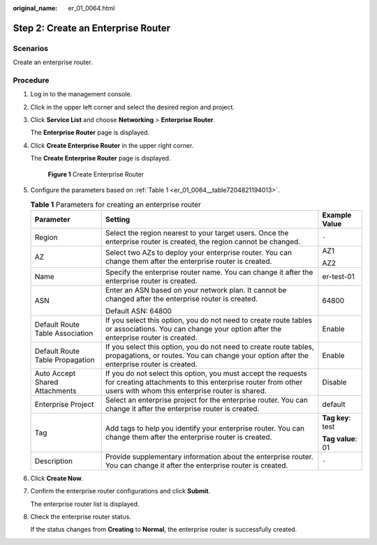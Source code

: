 :original_name: er_01_0064.html

.. _er_01_0064:

Step 2: Create an Enterprise Router
===================================

Scenarios
---------

Create an enterprise router.

Procedure
---------

#. Log in to the management console.

#. Click |image1| in the upper left corner and select the desired region and project.

#. Click **Service List** and choose **Networking** > **Enterprise Router**.

   The **Enterprise Router** page is displayed.

#. Click **Create Enterprise Router** in the upper right corner.

   The **Create Enterprise Router** page is displayed.


   .. figure:: /_static/images/en-us_image_0000001675058246.png
      :alt: **Figure 1** Create Enterprise Router

      **Figure 1** Create Enterprise Router

#. Configure the parameters based on :ref:`Table 1 <er_01_0064__table7204821194013>`.

   .. _er_01_0064__table7204821194013:

   .. table:: **Table 1** Parameters for creating an enterprise router

      +---------------------------------+--------------------------------------------------------------------------------------------------------------------------------------------------------------------------------+-----------------------+
      | Parameter                       | Setting                                                                                                                                                                        | Example Value         |
      +=================================+================================================================================================================================================================================+=======================+
      | Region                          | Select the region nearest to your target users. Once the enterprise router is created, the region cannot be changed.                                                           | ``-``                 |
      +---------------------------------+--------------------------------------------------------------------------------------------------------------------------------------------------------------------------------+-----------------------+
      | AZ                              | Select two AZs to deploy your enterprise router. You can change them after the enterprise router is created.                                                                   | AZ1                   |
      |                                 |                                                                                                                                                                                |                       |
      |                                 |                                                                                                                                                                                | AZ2                   |
      +---------------------------------+--------------------------------------------------------------------------------------------------------------------------------------------------------------------------------+-----------------------+
      | Name                            | Specify the enterprise router name. You can change it after the enterprise router is created.                                                                                  | er-test-01            |
      +---------------------------------+--------------------------------------------------------------------------------------------------------------------------------------------------------------------------------+-----------------------+
      | ASN                             | Enter an ASN based on your network plan. It cannot be changed after the enterprise router is created.                                                                          | 64800                 |
      |                                 |                                                                                                                                                                                |                       |
      |                                 | Default ASN: 64800                                                                                                                                                             |                       |
      +---------------------------------+--------------------------------------------------------------------------------------------------------------------------------------------------------------------------------+-----------------------+
      | Default Route Table Association | If you select this option, you do not need to create route tables or associations. You can change your option after the enterprise router is created.                          | Enable                |
      +---------------------------------+--------------------------------------------------------------------------------------------------------------------------------------------------------------------------------+-----------------------+
      | Default Route Table Propagation | If you select this option, you do not need to create route tables, propagations, or routes. You can change your option after the enterprise router is created.                 | Enable                |
      +---------------------------------+--------------------------------------------------------------------------------------------------------------------------------------------------------------------------------+-----------------------+
      | Auto Accept Shared Attachments  | If you do not select this option, you must accept the requests for creating attachments to this enterprise router from other users with whom this enterprise router is shared. | Disable               |
      +---------------------------------+--------------------------------------------------------------------------------------------------------------------------------------------------------------------------------+-----------------------+
      | Enterprise Project              | Select an enterprise project for the enterprise router. You can change it after the enterprise router is created.                                                              | default               |
      +---------------------------------+--------------------------------------------------------------------------------------------------------------------------------------------------------------------------------+-----------------------+
      | Tag                             | Add tags to help you identify your enterprise router. You can change them after the enterprise router is created.                                                              | **Tag key**: test     |
      |                                 |                                                                                                                                                                                |                       |
      |                                 |                                                                                                                                                                                | **Tag value**: 01     |
      +---------------------------------+--------------------------------------------------------------------------------------------------------------------------------------------------------------------------------+-----------------------+
      | Description                     | Provide supplementary information about the enterprise router. You can change it after the enterprise router is created.                                                       | ``-``                 |
      +---------------------------------+--------------------------------------------------------------------------------------------------------------------------------------------------------------------------------+-----------------------+

#. Click **Create Now**.

#. Confirm the enterprise router configurations and click **Submit**.

   The enterprise router list is displayed.

#. Check the enterprise router status.

   If the status changes from **Creating** to **Normal**, the enterprise router is successfully created.

.. |image1| image:: /_static/images/en-us_image_0000001190483836.png
